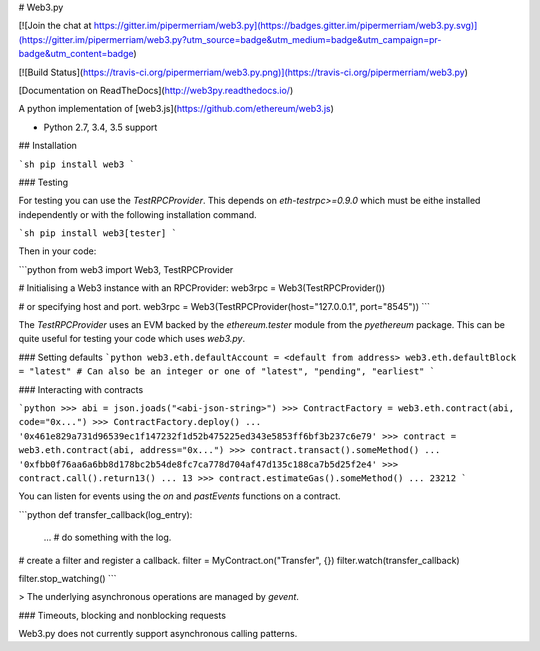 # Web3.py

[![Join the chat at https://gitter.im/pipermerriam/web3.py](https://badges.gitter.im/pipermerriam/web3.py.svg)](https://gitter.im/pipermerriam/web3.py?utm_source=badge&utm_medium=badge&utm_campaign=pr-badge&utm_content=badge)

[![Build Status](https://travis-ci.org/pipermerriam/web3.py.png)](https://travis-ci.org/pipermerriam/web3.py)

[Documentation on ReadTheDocs](http://web3py.readthedocs.io/)


A python implementation of [web3.js](https://github.com/ethereum/web3.js)

* Python 2.7, 3.4, 3.5 support


## Installation

```sh
pip install web3
```


### Testing

For testing you can use the `TestRPCProvider`.  This depends on
`eth-testrpc>=0.9.0` which must be eithe installed independently or with the
following installation command.

```sh
pip install web3[tester]
```

Then in your code:


```python
from web3 import Web3, TestRPCProvider

# Initialising a Web3 instance with an RPCProvider:
web3rpc = Web3(TestRPCProvider())

# or specifying host and port.
web3rpc = Web3(TestRPCProvider(host="127.0.0.1", port="8545"))
```

The `TestRPCProvider` uses an EVM backed by the `ethereum.tester` module from
the `pyethereum` package.  This can be quite useful for testing your code which
uses `web3.py`.


### Setting defaults
```python
web3.eth.defaultAccount = <default from address>
web3.eth.defaultBlock = "latest"
# Can also be an integer or one of "latest", "pending", "earliest"
```

### Interacting with contracts


```python
>>> abi = json.joads("<abi-json-string>")
>>> ContractFactory = web3.eth.contract(abi, code="0x...")
>>> ContractFactory.deploy()
... '0x461e829a731d96539ec1f147232f1d52b475225ed343e5853ff6bf3b237c6e79'
>>> contract = web3.eth.contract(abi, address="0x...")
>>> contract.transact().someMethod()
... '0xfbb0f76aa6a6bb8d178bc2b54de8fc7ca778d704af47d135c188ca7b5d25f2e4'
>>> contract.call().return13()
... 13
>>> contract.estimateGas().someMethod()
... 23212
```

You can listen for events using the `on` and `pastEvents` functions on a
contract.

```python
def transfer_callback(log_entry):
    ...  # do something with the log.

# create a filter and register a callback.
filter = MyContract.on("Transfer", {})
filter.watch(transfer_callback)

filter.stop_watching()
```


> The underlying asynchronous operations are managed by `gevent`.


### Timeouts, blocking and nonblocking requests

Web3.py does not currently support asynchronous calling patterns.



